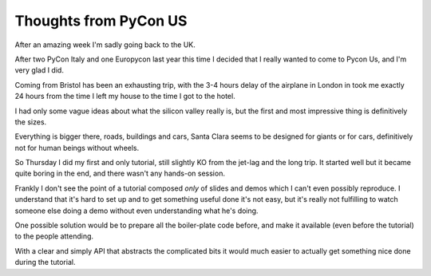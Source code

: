 ========================
 Thoughts from PyCon US
========================

.. roads
.. links
.. robots

After an amazing week I'm sadly going back to the UK.

After two PyCon Italy and one Europycon last year this time I decided that I really wanted to come to Pycon Us, and I'm very glad I did.

Coming from Bristol has been an exhausting trip, with the 3-4 hours
delay of the airplane in London in took me exactly 24 hours from the
time I left my house to the time I got to the hotel.

I had only some vague ideas about what the silicon valley really is,
but the first and most impressive thing is definitively the sizes.

Everything is bigger there, roads, buildings and cars, Santa Clara
seems to be designed for giants or for cars, definitively not for
human beings without wheels.

So Thursday I did my first and only tutorial, still slightly KO from
the jet-lag and the long trip.  It started well but it became quite
boring in the end, and there wasn't any hands-on session.

Frankly I don't see the point of a tutorial composed *only* of slides
and demos which I can't even possibly reproduce.  I understand that
it's hard to set up and to get something useful done it's not easy,
but it's really not fulfilling to watch someone else doing a demo
without even understanding what he's doing.

One possible solution would be to prepare all the boiler-plate code
before, and make it available (even before the tutorial) to the people
attending.

With a clear and simply API that abstracts the complicated bits it
would much easier to actually get something nice done during the
tutorial.

.. special thanks to the foundation
